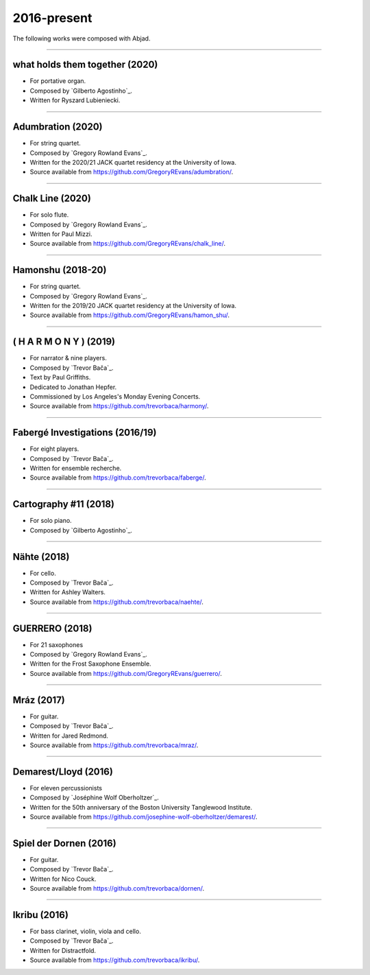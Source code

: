 2016-present
============

The following works were composed with Abjad.

----

what holds them together (2020)
```````````````````````````````

- For portative organ.
- Composed by `Gilberto Agostinho`_.
- Written for Ryszard Lubieniecki.

..  raw:: html

    <p>
    <iframe width="100%" height="166" scrolling="no" frameborder="no" src="https://w.soundcloud.com/player/?url=https%3A//api.soundcloud.com/tracks/1032736921&color=%23ff5500&auto_play=false&hide_related=false&show_comments=false"></iframe>
    </p>

..  container:: table-row

    ..  thumbnail:: gallery/agostinho-whtt-page-4.png
        :class: table-cell thumbnail
        :group: gallery
        :title: Page 4 of what holds them together,
                by Gilberto Agostinho.

    ..  thumbnail:: gallery/agostinho-whtt-page-5.png
        :class: table-cell thumbnail
        :group: gallery
        :title: Page 5 of what holds them together,
                by Gilberto Agostinho.


----

Adumbration (2020)
``````````````````

- For string quartet.
- Composed by `Gregory Rowland Evans`_.
- Written for the 2020/21 JACK quartet residency at the University of Iowa.
- Source available from https://github.com/GregoryREvans/adumbration/.

..  raw:: html

    <p>
    <iframe width="100%" height="166" scrolling="no" frameborder="no" src="https://w.soundcloud.com/player/?url=https%3A//api.soundcloud.com/tracks/941581849&color=%23ff5500&show_comments=false"></iframe>
    </p>

..  container:: table-row

    ..  thumbnail:: gallery/evans-adumbration-page-7.png
        :class: table-cell thumbnail
        :group: gallery
        :title: Page 7 of Adumbration,
                by Gregory Rowland Evans.

    ..  thumbnail:: gallery/evans-adumbration-page-11.png
        :class: table-cell thumbnail
        :group: gallery
        :title: Page 11 of Adumbration,
                by Gregory Rowland Evans.

----

Chalk Line (2020)
`````````````````

- For solo flute.
- Composed by `Gregory Rowland Evans`_.
- Written for Paul Mizzi.
- Source available from https://github.com/GregoryREvans/chalk_line/.

..  container:: table-row

    ..  thumbnail:: gallery/evans-chalk-line-page-1.png
        :class: table-cell thumbnail
        :group: gallery
        :title: Page 1 of Chalk Line,
                by Gregory Rowland Evans.

    ..  thumbnail:: gallery/evans-chalk-line-page-4.png
        :class: table-cell thumbnail
        :group: gallery
        :title: Page 4 of Chalk Line,
                by Gregory Rowland Evans.

----

Hamonshu (2018-20)
``````````````````

- For string quartet.
- Composed by `Gregory Rowland Evans`_.
- Written for the 2019/20 JACK quartet residency at the University of Iowa.
- Source available from https://github.com/GregoryREvans/hamon_shu/.

..  raw:: html

    <p>
    <iframe width="100%" height="166" scrolling="no" frameborder="no" src="https://w.soundcloud.com/player/?url=https%3A//api.soundcloud.com/tracks/775289290&color=ff5500&show_comments=false"></iframe>
    </p>

..  container:: table-row

    ..  thumbnail:: gallery/evans-hamonshu-page-1.png
        :class: table-cell thumbnail
        :group: gallery
        :title: Page 1 of Hamonshu,
                by Gregory Rowland Evans.

    ..  thumbnail:: gallery/evans-hamonshu-page-4.png
        :class: table-cell thumbnail
        :group: gallery
        :title: Page 4 of Hamonshu,
                by Gregory Rowland Evans.

----

( H A R M O N Y ) (2019)
````````````````````````

- For narrator & nine players.
- Composed by `Trevor Bača`_.
- Text by Paul Griffiths.
- Dedicated to Jonathan Hepfer.
- Commissioned by Los Angeles's Monday Evening Concerts.
- Source available from https://github.com/trevorbaca/harmony/.

..  raw:: html

    <p>
    <iframe width="100%" height="166" scrolling="no" frameborder="no" src="https://w.soundcloud.com/player/?url=https%3A//api.soundcloud.com/tracks/841246819&color=%23ff5500&show_comments=false"></iframe>
    </p>

..  container:: table-row

    ..  thumbnail:: gallery/baca-harmony-page-10.png
        :class: table-cell thumbnail
        :group: gallery
        :title: Page 10 of ( H A R M O N Y ),
                by Trevor Bača.

    ..  thumbnail:: gallery/baca-harmony-page-29.png
        :class: table-cell thumbnail
        :group: gallery
        :title: Page 29 of ( H A R M O N Y ),
                by Trevor Bača.

----

Fabergé Investigations (2016/19)
````````````````````````````````

- For eight players.
- Composed by `Trevor Bača`_.
- Written for ensemble recherche.
- Source available from https://github.com/trevorbaca/faberge/.

..  raw:: html

    <p>
    <iframe width="100%" height="166" scrolling="no" frameborder="no" src="https://w.soundcloud.com/player/?url=https%3A//api.soundcloud.com/tracks/837148120&color=%23ff5500&show_comments=false"></iframe>
    </p>

..  container:: table-row

    ..  thumbnail:: gallery/baca-faberge-page-1.png
        :class: table-cell thumbnail
        :group: gallery
        :title: Page 1 of Fabergé Investigations,
                by Trevor Bača.

    ..  thumbnail:: gallery/baca-faberge-page-36.png
        :class: table-cell thumbnail
        :group: gallery
        :title: Page 36 of Fabergé Investigations,
                by Trevor Bača.

----

Cartography #11 (2018)
``````````````````````

- For solo piano.
- Composed by `Gilberto Agostinho`_.

..  raw:: html

    <p>
    <iframe width="100%" height="166" scrolling="no" frameborder="no" allow="autoplay" src="https://w.soundcloud.com/player/?url=https%3A//api.soundcloud.com/tracks/1177217104&color=%23ff5500&auto_play=false&hide_related=false&show_comments=false"></iframe>
    </p>

..  container:: table-row

    ..  thumbnail:: gallery/agostinho-cartography-11-page-4.png
        :class: table-cell thumbnail
        :group: gallery
        :title: Page 4 of Cartography #11,
                by Gilberto Agostinho.

    ..  thumbnail:: gallery/agostinho-cartography-11-page-5.png
        :class: table-cell thumbnail
        :group: gallery
        :title: Page 5 of Cartography #11,
                by Gilberto Agostinho.


----

Nähte (2018)
````````````

- For cello.
- Composed by `Trevor Bača`_.
- Written for Ashley Walters.
- Source available from https://github.com/trevorbaca/naehte/.

..  raw:: html

    <p>
    <iframe width="100%" height="166" scrolling="no" frameborder="no" src="https://w.soundcloud.com/player/?url=https%3A//api.soundcloud.com/tracks/652622003&color=%23ff5500&show_comments=false"></iframe>
    </p>

..  container:: table-row

    ..  thumbnail:: gallery/baca-naehte-page-1.png
        :class: table-cell thumbnail
        :group: gallery
        :title: Page 1 of Nähte,
                by Trevor Bača.

    ..  thumbnail:: gallery/baca-naehte-page-2.png
        :class: table-cell thumbnail
        :group: gallery
        :title: Page 2 of Nähte,
                by Trevor Bača.

----

GUERRERO (2018)
```````````````

- For 21 saxophones
- Composed by `Gregory Rowland Evans`_.
- Written for the Frost Saxophone Ensemble.
- Source available from https://github.com/GregoryREvans/guerrero/.

..  raw:: html

    <p>
    <iframe width="100%" height="166" scrolling="no" frameborder="no" src="https://w.soundcloud.com/player/?url=https%3A//api.soundcloud.com/tracks/610541151&color=%23ff5500&show_comments=false"></iframe>
    </p>

..  container:: table-row

    ..  thumbnail:: gallery/evans-guerrero-page-1.svg
        :class: table-cell thumbnail
        :group: gallery
        :title: Page 1 of GUERRERO,
                by Gregory Rowland Evans.

    ..  thumbnail:: gallery/evans-guerrero-page-10.svg
        :class: table-cell thumbnail
        :group: gallery
        :title: Page 10 of GUERRERO,
                by Gregory Rowland Evans.

----

Mráz (2017)
```````````

- For guitar.
- Composed by `Trevor Bača`_.
- Written for Jared Redmond.
- Source available from https://github.com/trevorbaca/mraz/.

..  raw:: html

    <p>
    <iframe width="100%" height="166" scrolling="no" frameborder="no" src="https://w.soundcloud.com/player/?url=https%3A//api.soundcloud.com/tracks/330435859&color=%23ff5500&show_comments=false"></iframe>
    </p>

..  container:: table-row

    ..  thumbnail:: gallery/baca-mraz-page-4.png
        :class: table-cell thumbnail
        :group: gallery
        :title: Page 4 of Mráz,
                by Trevor Bača.

    ..  thumbnail:: gallery/baca-mraz-page-5.png
        :class: table-cell thumbnail
        :group: gallery
        :title: Page 5 of Mráz,
                by Trevor Bača.

----

Demarest/Lloyd (2016)
`````````````````````

- For eleven percussionists
- Composed by `Joséphine Wolf Oberholtzer`_.
- Written for the 50th anniversary of the Boston University Tanglewood
  Institute.
- Source available from https://github.com/josephine-wolf-oberholtzer/demarest/.

..  container:: table-row

    ..  thumbnail:: gallery/oberholtzer-demarest-page-19.png
        :class: table-cell thumbnail
        :group: gallery
        :title: Page 19 of Demarest/Lloyd,
                by Joséphine Wolf Oberholtzer.

    ..  thumbnail:: gallery/oberholtzer-demarest-page-28.png
        :class: table-cell thumbnail
        :group: gallery
        :title: Page 28 of Demarest/Lloyd,
                by Joséphine Wolf Oberholtzer.

----

Spiel der Dornen (2016)
```````````````````````

- For guitar.
- Composed by `Trevor Bača`_.
- Written for Nico Couck.
- Source available from https://github.com/trevorbaca/dornen/.

..  raw:: html

    <p>
    <iframe width="100%" height="166" scrolling="no" frameborder="no" src="https://w.soundcloud.com/player/?url=https%3A//api.soundcloud.com/tracks/329499285&color=%23ff5500&show_comments=false"></iframe>
    </p>

..  container:: table-row

    ..  thumbnail:: gallery/baca-dornen-page-1.png
        :class: table-cell thumbnail
        :group: gallery
        :title: Page 1 of Spiel der Dornen,
                by Trevor Bača.

    ..  thumbnail:: gallery/baca-dornen-page-2.png
        :class: table-cell thumbnail
        :group: gallery
        :title: Page 2 of Spiel der Dornen,
                by Trevor Bača.

----

Ikribu (2016)
`````````````

- For bass clarinet, violin, viola and cello.
- Composed by `Trevor Bača`_.
- Written for Distractfold.
- Source available from https://github.com/trevorbaca/ikribu/.

..  raw:: html

    <p>
    <iframe width="100%" height="166" scrolling="no" frameborder="no" src="https://w.soundcloud.com/player/?url=https%3A//api.soundcloud.com/tracks/324342383&color=%23ff5500show_comments=false"></iframe>
    </p>

..  container:: table-row

    ..  thumbnail:: gallery/baca-ikribu-page-16.png
        :class: table-cell thumbnail
        :group: gallery
        :title: Page 16 of Ikribu,
                by Trevor Bača.

    ..  thumbnail:: gallery/baca-ikribu-page-17.png
        :class: table-cell thumbnail
        :group: gallery
        :title: Page 17 of Ikribu,
                by Trevor Bača.
